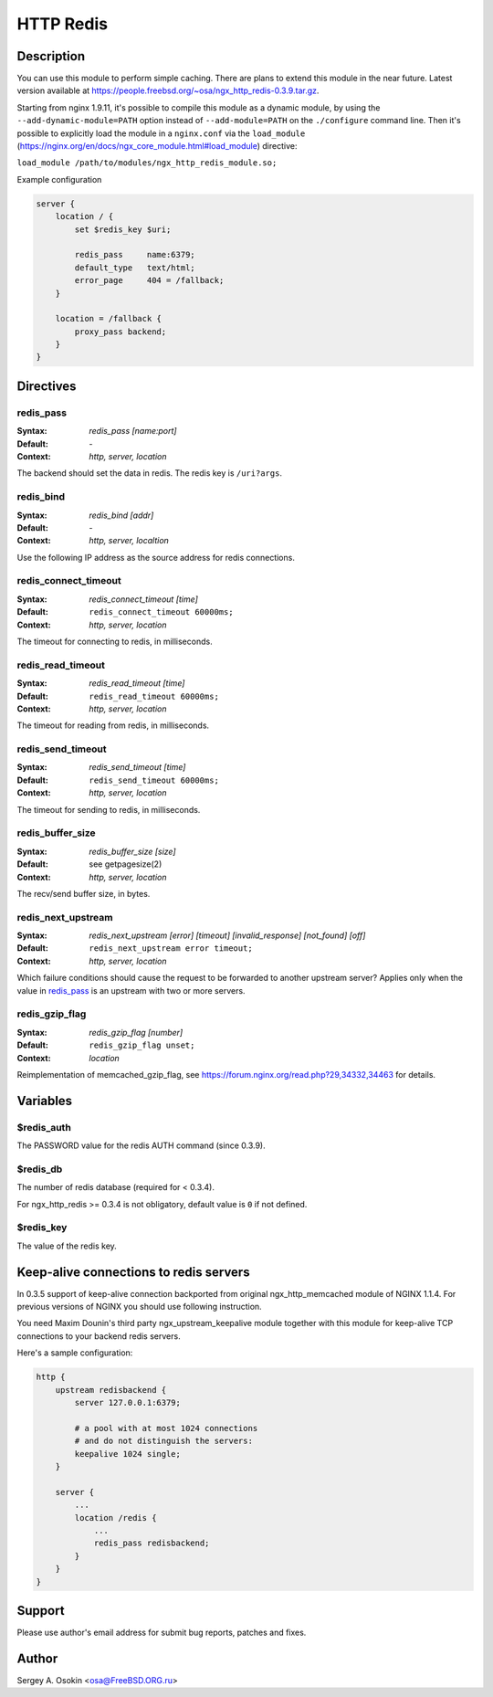 
.. meta::
   :description: The HTTP Redis module provides support for caching with Redis.

HTTP Redis
==========

Description
-----------

You can use this module to perform simple caching.  There are plans to extend this module in the near future.
Latest version available at https://people.freebsd.org/~osa/ngx_http_redis-0.3.9.tar.gz.

Starting from nginx 1.9.11, it's possible to compile this module as a dynamic module, by using the ``--add-dynamic-module=PATH`` option instead of ``--add-module=PATH`` on the ``./configure`` command line.  Then it's possible to explicitly load the module in a ``nginx.conf`` via the ``load_module`` (https://nginx.org/en/docs/ngx_core_module.html#load_module)
directive:

``load_module /path/to/modules/ngx_http_redis_module.so;``

Example configuration

.. code-block:: nginx

  server {
      location / {
          set $redis_key $uri;

          redis_pass     name:6379;
          default_type   text/html;
          error_page     404 = /fallback;
      }

      location = /fallback {
          proxy_pass backend;
      }
  }



Directives
----------

redis_pass
^^^^^^^^^^
:Syntax: *redis_pass [name:port]*
:Default: \-
:Context: *http, server, location*

The backend should set the data in redis. The redis key is ``/uri?args``.


redis_bind
^^^^^^^^^^
:Syntax: *redis_bind [addr]*
:Default: \-
:Context: *http, server, localtion*

Use the following IP address as the source address for redis connections.


redis_connect_timeout
^^^^^^^^^^^^^^^^^^^^^
:Syntax: *redis_connect_timeout [time]*
:Default: ``redis_connect_timeout 60000ms;``
:Context: *http, server, location*

The timeout for connecting to redis, in milliseconds.


redis_read_timeout
^^^^^^^^^^^^^^^^^^
:Syntax: *redis_read_timeout [time]*
:Default: ``redis_read_timeout 60000ms;``
:Context: *http, server, location*

The timeout for reading from redis, in milliseconds.


redis_send_timeout
^^^^^^^^^^^^^^^^^^
:Syntax: *redis_send_timeout [time]*
:Default: ``redis_send_timeout 60000ms;``
:Context: *http, server, location*

The timeout for sending to redis, in milliseconds.


redis_buffer_size
^^^^^^^^^^^^^^^^^
:Syntax: *redis_buffer_size [size]*
:Default: see getpagesize(2)
:Context: *http, server, location*

The recv/send buffer size, in bytes.


redis_next_upstream
^^^^^^^^^^^^^^^^^^^
:Syntax: *redis_next_upstream [error] [timeout] [invalid_response] [not_found] [off]*
:Default: ``redis_next_upstream error timeout;``
:Context: *http, server, location*

Which failure conditions should cause the request to be forwarded to another upstream server? Applies only when the value in redis_pass_ is an upstream with two or more servers.


redis_gzip_flag
^^^^^^^^^^^^^^^
:Syntax: *redis_gzip_flag [number]*
:Default: ``redis_gzip_flag unset;``
:Context: *location*

Reimplementation of memcached_gzip_flag, see https://forum.nginx.org/read.php?29,34332,34463 for details.



Variables
---------

$redis_auth
^^^^^^^^^^^
The PASSWORD value for the redis AUTH command (since 0.3.9).


$redis_db
^^^^^^^^^
The number of redis database (required for < 0.3.4).

For ngx_http_redis >= 0.3.4 is not obligatory, default value is ``0`` if not defined.


$redis_key
^^^^^^^^^^
The value of the redis key.



Keep-alive connections to redis servers
---------------------------------------
In 0.3.5 support of keep-alive connection backported from original ngx_http_memcached module of NGINX 1.1.4.
For previous versions of NGINX you should use following instruction.

You need Maxim Dounin's third party ngx_upstream_keepalive module together with this module for keep-alive TCP connections to your backend redis servers.

Here's a sample configuration:

.. code-block:: nginx

  http {
      upstream redisbackend {
          server 127.0.0.1:6379;

          # a pool with at most 1024 connections
          # and do not distinguish the servers:
          keepalive 1024 single;
      }

      server {
          ...
          location /redis {
              ...
              redis_pass redisbackend;
          }
      }
  }



Support
-------
Please use author's email address for submit bug reports, patches and fixes.



Author
------
Sergey A. Osokin <osa@FreeBSD.ORG.ru>


.. seealso::

  * :doc:`redis2` that implements almost the whole Redis 2.0 protocol.
  * :doc:`sr_cache` that can be used with this module to do transparent response caching for arbitrary NGINX locations.
  * The :github:`lua-resty-redis <openresty/lua-resty-redis>` library for :doc:`lua`.
